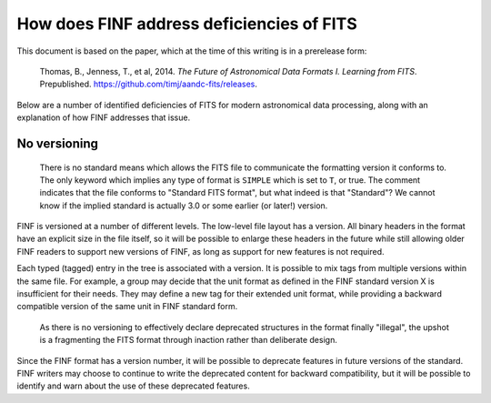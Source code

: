 How does FINF address deficiencies of FITS
==========================================

This document is based on the paper, which at the time of this writing
is in a prerelease form:

   Thomas, B., Jenness, T., et al, 2014.  *The Future of Astronomical
   Data Formats I. Learning from FITS*.  Prepublished.
   `https://github.com/timj/aandc-fits/releases
   <https://github.com/timj/aandc-fits/releases>`__.

Below are a number of identified deficiencies of FITS for modern
astronomical data processing, along with an explanation of how FINF
addresses that issue.

No versioning
-------------

  There is no standard means which allows the FITS file to communicate
  the formatting version it conforms to.  The only keyword which implies
  any type of format is ``SIMPLE`` which is set to ``T``, or true. The
  comment indicates that the file conforms to "Standard FITS
  format", but what indeed is that "Standard"?  We cannot know if the
  implied standard is actually 3.0 or some earlier (or later!)
  version.

FINF is versioned at a number of different levels.  The low-level file
layout has a version.  All binary headers in the format have an
explicit size in the file itself, so it will be possible to enlarge
these headers in the future while still allowing older FINF readers to
support new versions of FINF, as long as support for new features is
not required.

Each typed (tagged) entry in the tree is associated with a version.
It is possible to mix tags from multiple versions within the same
file.  For example, a group may decide that the unit format as defined
in the FINF standard version X is insufficient for their needs.  They
may define a new tag for their extended unit format, while providing a
backward compatible version of the same unit in FINF standard form.

  As there is no versioning to effectively declare deprecated
  structures in the format finally "illegal", the upshot is a
  fragmenting the FITS format through inaction rather than deliberate
  design.

Since the FINF format has a version number, it will be possible to
deprecate features in future versions of the standard.  FINF writers
may choose to continue to write the deprecated content for backward
compatibility, but it will be possible to identify and warn about the
use of these deprecated features.
